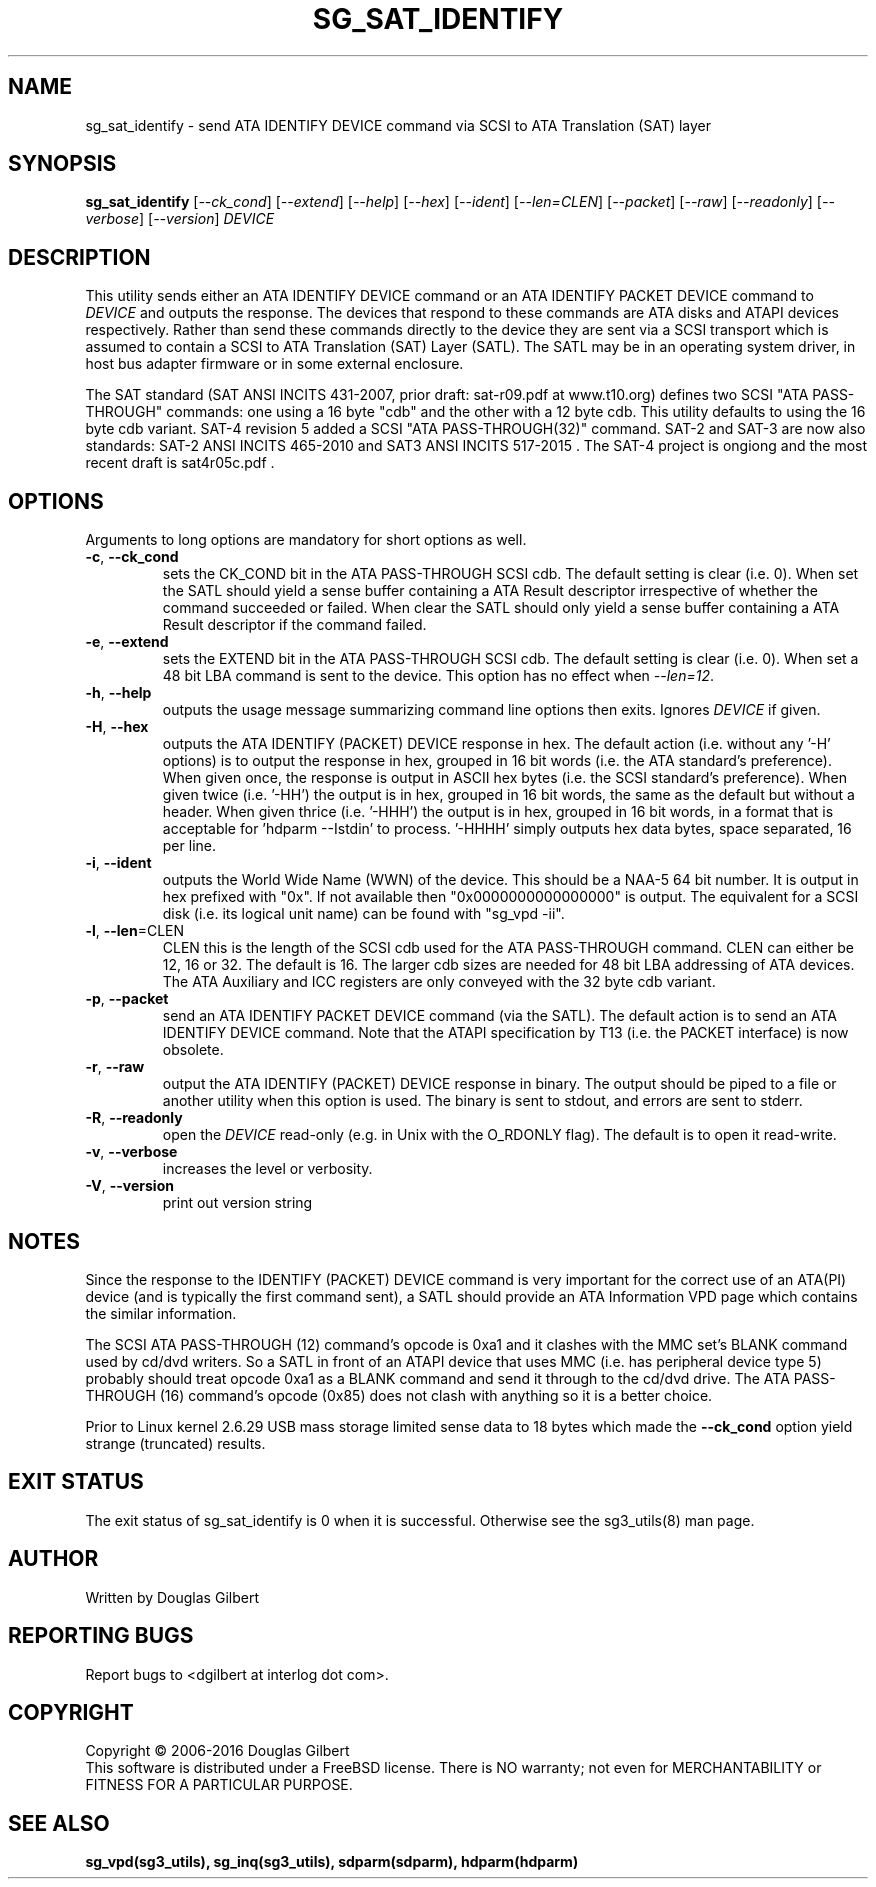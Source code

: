 .TH SG_SAT_IDENTIFY "8" "May 2016" "sg3_utils\-1.43" SG3_UTILS
.SH NAME
sg_sat_identify \- send ATA IDENTIFY DEVICE command via SCSI to ATA
Translation (SAT) layer
.SH SYNOPSIS
.B sg_sat_identify
[\fI\-\-ck_cond\fR] [\fI\-\-extend\fR] [\fI\-\-help\fR] [\fI\-\-hex\fR]
[\fI\-\-ident\fR] [\fI\-\-len=CLEN\fR] [\fI\-\-packet\fR] [\fI\-\-raw\fR]
[\fI\-\-readonly\fR] [\fI\-\-verbose\fR] [\fI\-\-version\fR] \fIDEVICE\fR
.SH DESCRIPTION
.\" Add any additional description here
.PP
This utility sends either an ATA IDENTIFY DEVICE command or an ATA IDENTIFY
PACKET DEVICE command to \fIDEVICE\fR and outputs the response. The devices
that respond to these commands are ATA disks and ATAPI devices respectively.
Rather than send these commands directly to the device they are sent via a
SCSI transport which is assumed to contain a SCSI to ATA Translation (SAT)
Layer (SATL). The SATL may be in an operating system driver, in host bus
adapter firmware or in some external enclosure.
.PP
The SAT standard (SAT ANSI INCITS 431\-2007, prior draft: sat\-r09.pdf at
www.t10.org) defines two SCSI "ATA PASS\-THROUGH" commands: one using a 16
byte "cdb" and the other with a 12 byte cdb. This utility defaults to using
the 16 byte cdb variant. SAT\-4 revision 5 added a SCSI "ATA
PASS\-THROUGH(32)" command. SAT\-2 and SAT\-3 are now also standards: SAT\-2
ANSI INCITS 465\-2010 and SAT\3 ANSI INCITS 517-2015 . The SAT\-4 project
is ongiong and the most recent draft is sat4r05c.pdf .
.SH OPTIONS
Arguments to long options are mandatory for short options as well.
.TP
\fB\-c\fR, \fB\-\-ck_cond\fR
sets the CK_COND bit in the ATA PASS\-THROUGH SCSI cdb. The
default setting is clear (i.e. 0). When set the SATL should yield a
sense buffer containing a ATA Result descriptor irrespective of whether
the command succeeded or failed. When clear the SATL should only yield
a sense buffer containing a ATA Result descriptor if the command failed.
.TP
\fB\-e\fR, \fB\-\-extend\fR
sets the EXTEND bit in the ATA PASS\-THROUGH SCSI cdb. The
default setting is clear (i.e. 0). When set a 48 bit LBA command is sent
to the device. This option has no effect when \fI\-\-len=12\fR.
.TP
\fB\-h\fR, \fB\-\-help\fR
outputs the usage message summarizing command line options
then exits. Ignores \fIDEVICE\fR if given.
.TP
\fB\-H\fR, \fB\-\-hex\fR
outputs the ATA IDENTIFY (PACKET) DEVICE response in hex. The default
action (i.e. without any '\-H' options) is to output the response in
hex, grouped in 16 bit words (i.e. the ATA standard's preference).
When given once, the response is output in ASCII hex bytes (i.e. the
SCSI standard's preference). When given twice (i.e. '\-HH') the output
is in hex, grouped in 16 bit words, the same as the default but without
a header. When given thrice (i.e. '\-HHH') the output is in hex, grouped in
16 bit words, in a format that is acceptable for 'hdparm \-\-Istdin' to
process. '\-HHHH' simply outputs hex data bytes, space separated, 16 per
line.
.TP
\fB\-i\fR, \fB\-\-ident\fR
outputs the World Wide Name (WWN) of the device. This should be a NAA\-5
64 bit number. It is output in hex prefixed with "0x". If not available
then "0x0000000000000000" is output. The equivalent for a SCSI disk (i.e. its
logical unit name) can be found with "sg_vpd \-ii".
.TP
\fB\-l\fR, \fB\-\-len\fR=CLEN
CLEN this is the length of the SCSI cdb used for the ATA PASS\-THROUGH
command.  CLEN can either be 12, 16 or 32. The default is 16. The larger
cdb sizes are needed for 48 bit LBA addressing of ATA devices. The ATA
Auxiliary and ICC registers are only conveyed with the 32 byte cdb variant.
.TP
\fB\-p\fR, \fB\-\-packet\fR
send an ATA IDENTIFY PACKET DEVICE command (via the SATL). The default
action is to send an ATA IDENTIFY DEVICE command. Note that the ATAPI
specification by T13 (i.e. the PACKET interface) is now obsolete.
.TP
\fB\-r\fR, \fB\-\-raw\fR
output the ATA IDENTIFY (PACKET) DEVICE response in binary. The output
should be piped to a file or another utility when this option is used.
The binary is sent to stdout, and errors are sent to stderr.
.TP
\fB\-R\fR, \fB\-\-readonly\fR
open the \fIDEVICE\fR read\-only (e.g. in Unix with the O_RDONLY flag).
The default is to open it read\-write.
.TP
\fB\-v\fR, \fB\-\-verbose\fR
increases the level or verbosity.
.TP
\fB\-V\fR, \fB\-\-version\fR
print out version string
.SH NOTES
Since the response to the IDENTIFY (PACKET) DEVICE command is very
important for the correct use of an ATA(PI) device (and is typically the
first command sent), a SATL should provide an ATA Information VPD page
which contains the similar information.
.PP
The SCSI ATA PASS\-THROUGH (12) command's opcode is 0xa1 and it clashes with
the MMC set's BLANK command used by cd/dvd writers. So a SATL in front
of an ATAPI device that uses MMC (i.e. has peripheral device type 5)
probably should treat opcode 0xa1 as a BLANK command and send it through
to the cd/dvd drive. The ATA PASS\-THROUGH (16) command's opcode (0x85)
does not clash with anything so it is a better choice.
.PP
Prior to Linux kernel 2.6.29 USB mass storage limited sense data to 18 bytes
which made the \fB\-\-ck_cond\fR option yield strange (truncated) results.
.SH EXIT STATUS
The exit status of sg_sat_identify is 0 when it is successful. Otherwise
see the sg3_utils(8) man page.
.SH AUTHOR
Written by Douglas Gilbert
.SH "REPORTING BUGS"
Report bugs to <dgilbert at interlog dot com>.
.SH COPYRIGHT
Copyright \(co 2006\-2016 Douglas Gilbert
.br
This software is distributed under a FreeBSD license. There is NO
warranty; not even for MERCHANTABILITY or FITNESS FOR A PARTICULAR PURPOSE.
.SH "SEE ALSO"
.B sg_vpd(sg3_utils), sg_inq(sg3_utils), sdparm(sdparm), hdparm(hdparm)
